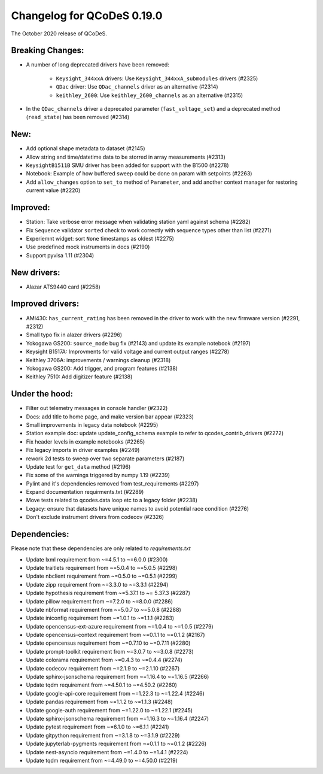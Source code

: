 Changelog for QCoDeS 0.19.0
===========================

The October 2020 release of QCoDeS.


Breaking Changes:
_________________

- A number of long deprecated drivers have been removed:

    * ``Keysight_344xxA`` drivers: Use ``Keysight_344xxA_submodules`` drivers (#2325)
    * ``QDac`` driver: Use ``QDac_channels`` driver as an alternative (#2314)
    * ``keithley_2600``: Use ``keithley_2600_channels`` as an alternative (#2315)

- In the ``QDac_channels`` driver a deprecated parameter (``fast_voltage_set``)
  and a deprecated method (``read_state``) has been removed (#2314)


New:
____

- Add optional shape metadata to dataset (#2145)
- Allow string and time/datetime data to be storred in array measurements (#2313)
- ``KeysightB1511B`` SMU driver has been added for support with the B1500 (#2278)
- Notebook: Example of how buffered sweep could be done on param with setpoints (#2263)
- Add ``allow_changes`` option to ``set_to`` method of ``Parameter``, and
  add another context manager for restoring current value (#2220)


Improved:
_________

- Station: Take verbose error message when validating station yaml against
  schema (#2282)
- Fix ``Sequence`` validator ``sorted`` check to work correctly with sequence
  types other than list (#2271)
- Experiemnt widget: sort ``None`` timestamps as oldest (#2275)
- Use predefined mock instruments in docs (#2190)
- Support pyvisa 1.11 (#2304)


New drivers:
____________

- Alazar ATS9440 card (#2258)


Improved drivers:
_________________

- AMI430: ``has_current_rating`` has been removed in the driver to work with the new
  firmware version (#2291, #2312)
- Small typo fix in alazer drivers (#2296)
- Yokogawa GS200: ``source_mode`` bug fix (#2143) and update its example notebook (#2197)
- Keysight B1517A: Improvments for valid voltage and current output ranges (#2278)
- Keithley 3706A: improvements / warnings cleanup (#2318)
- Yokogawa GS200: Add trigger, and program features (#2138)
- Keithley 7510: Add digitizer feature (#2138)

Under the hood:
_______________

- Filter out telemetry messages in console handler (#2322)
- Docs: add title to home page, and make version bar appear (#2323)
- Small improvements in legacy data notebook (#2295)
- Station example doc: update update_config_schema example to refer to
  qcodes_contrib_drivers (#2272)
- Fix header levels in example notebooks (#2265)
- Fix legacy imports in driver examples (#2249)
- rework 2d tests to sweep over two separate parameters (#2187)
- Update test for ``get_data`` method (#2196)
- Fix some of the warnings triggered by numpy 1.19 (#2239)
- Pylint and it's dependencies removed from test_requirements (#2297)
- Expand documentation requirments.txt (#2289)
- Move tests related to qcodes.data loop etc to a legacy folder (#2238)
- Legacy: ensure that datasets have unique names to avoid potential race
  condition (#2276)
- Don't exclude instrument drivers from codecov (#2326)


Dependencies:
_____________

Please note that these dependencies are only related to `requirements.txt`

- Update lxml requirement from ~=4.5.1 to ~=6.0.0 (#2300)
- Update traitlets requirement from ~=5.0.4 to ~=5.0.5 (#2298)
- Update nbclient requirement from ~=0.5.0 to ~=0.5.1 (#2299)
- Update zipp requirement from ~=3.3.0 to ~=3.3.1 (#2294)
- Update hypothesis requirement from ~=5.37.1 to ~= 5.37.3 (#2287)
- Update pillow requirement from ~=7.2.0 to ~=8.0.0 (#2286)
- Update nbformat requirement from ~=5.0.7 to ~=5.0.8 (#2288)
- Update iniconfig requirement from ~=1.0.1 to ~=1.1.1 (#2283)
- Update opencensus-ext-azure requirement from ~=1.0.4 to ~=1.0.5 (#2279)
- Update opencensus-context requirement from ~=0.1.1 to ~=0.1.2 (#2167)
- Update opencensus requirement from ~=0.7.10 to ~=0.7.11 (#2280)
- Update prompt-toolkit requirement from ~=3.0.7 to ~=3.0.8 (#2273)
- Update colorama requirement from ~=0.4.3 to ~=0.4.4 (#2274)
- Update codecov requirement from ~=2.1.9 to ~=2.1.10 (#2267)
- Update sphinx-jsonschema requirement from ~=1.16.4 to ~=1.16.5 (#2266)
- Update tqdm requirement from ~=4.50.1 to ~=4.50.2 (#2260)
- Update google-api-core requirement from ~=1.22.3 to ~=1.22.4 (#2246)
- Update pandas requirement from ~=1.1.2 to ~=1.1.3 (#2248)
- Update google-auth requirement from ~=1.22.0 to ~=1.22.1 (#2245)
- Update sphinx-jsonschema requirement from ~=1.16.3 to ~=1.16.4 (#2247)
- Update pytest requirement from ~=6.1.0 to ~=6.1.1 (#2241)
- Update gitpython requirement from ~=3.1.8 to ~=3.1.9 (#2229)
- Update jupyterlab-pygments requirement from ~=0.1.1 to ~=0.1.2 (#2226)
- Update nest-asyncio requirement from ~=1.4.0 to ~=1.4.1 (#2224)
- Update tqdm requirement from ~=4.49.0 to ~=4.50.0 (#2219)
